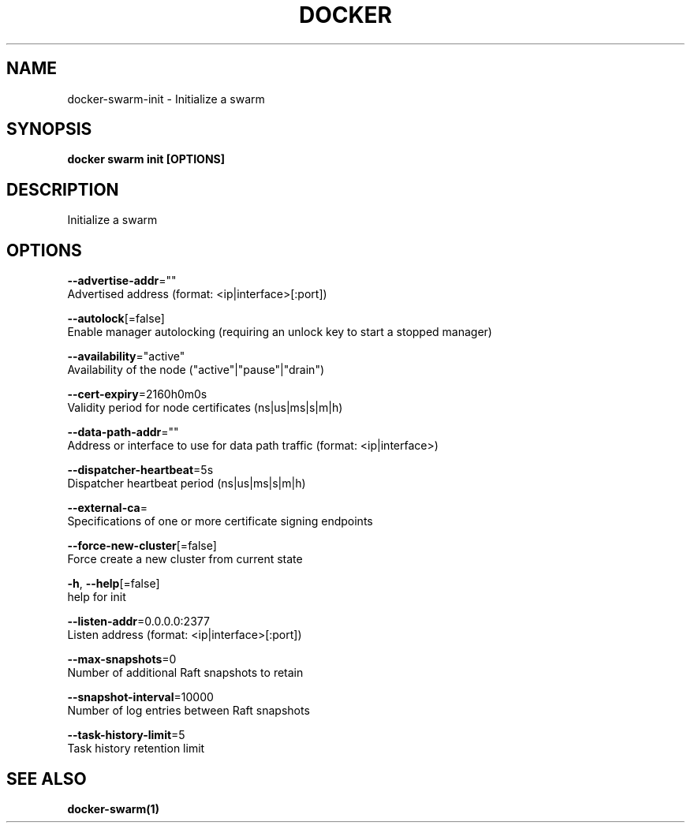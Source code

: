 .TH "DOCKER" "1" "Aug 2018" "Docker Community" "" 
.nh
.ad l


.SH NAME
.PP
docker\-swarm\-init \- Initialize a swarm


.SH SYNOPSIS
.PP
\fBdocker swarm init [OPTIONS]\fP


.SH DESCRIPTION
.PP
Initialize a swarm


.SH OPTIONS
.PP
\fB\-\-advertise\-addr\fP=""
    Advertised address (format: <ip|interface>[:port])

.PP
\fB\-\-autolock\fP[=false]
    Enable manager autolocking (requiring an unlock key to start a stopped manager)

.PP
\fB\-\-availability\fP="active"
    Availability of the node ("active"|"pause"|"drain")

.PP
\fB\-\-cert\-expiry\fP=2160h0m0s
    Validity period for node certificates (ns|us|ms|s|m|h)

.PP
\fB\-\-data\-path\-addr\fP=""
    Address or interface to use for data path traffic (format: <ip|interface>)

.PP
\fB\-\-dispatcher\-heartbeat\fP=5s
    Dispatcher heartbeat period (ns|us|ms|s|m|h)

.PP
\fB\-\-external\-ca\fP=
    Specifications of one or more certificate signing endpoints

.PP
\fB\-\-force\-new\-cluster\fP[=false]
    Force create a new cluster from current state

.PP
\fB\-h\fP, \fB\-\-help\fP[=false]
    help for init

.PP
\fB\-\-listen\-addr\fP=0.0.0.0:2377
    Listen address (format: <ip|interface>[:port])

.PP
\fB\-\-max\-snapshots\fP=0
    Number of additional Raft snapshots to retain

.PP
\fB\-\-snapshot\-interval\fP=10000
    Number of log entries between Raft snapshots

.PP
\fB\-\-task\-history\-limit\fP=5
    Task history retention limit


.SH SEE ALSO
.PP
\fBdocker\-swarm(1)\fP

